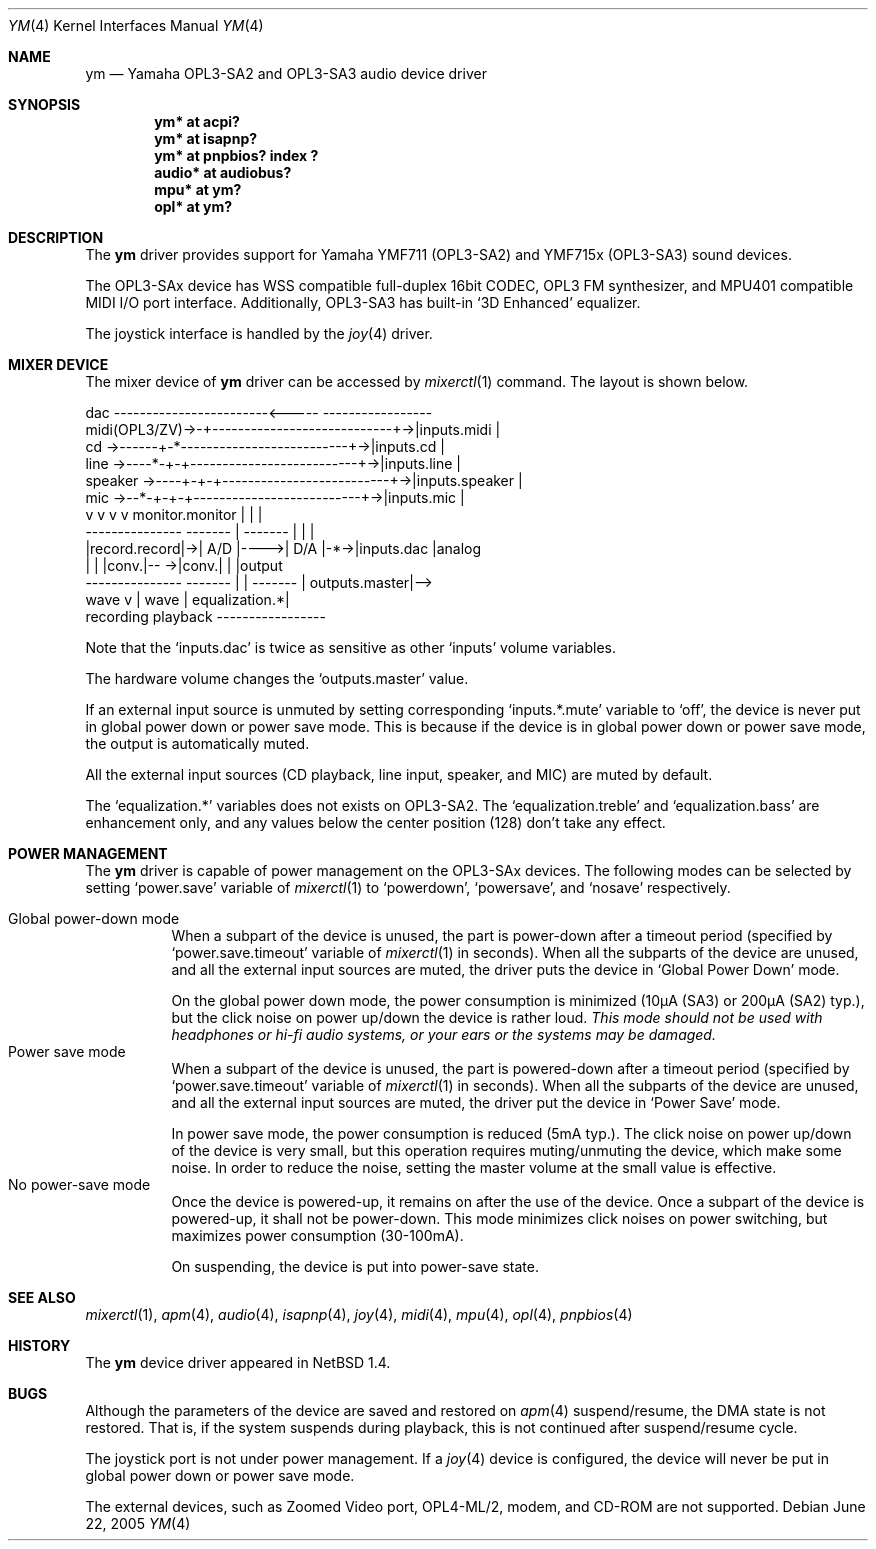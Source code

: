 .\" $NetBSD: ym.4,v 1.16 2006/08/14 09:34:43 itohy Exp $
.\"
.\" Copyright (c) 1999 The NetBSD Foundation, Inc.
.\" All rights reserved.
.\"
.\" This code is derived from software contributed to The NetBSD Foundation
.\" by Lennart Augustsson.
.\"
.\" Redistribution and use in source and binary forms, with or without
.\" modification, are permitted provided that the following conditions
.\" are met:
.\" 1. Redistributions of source code must retain the above copyright
.\"    notice, this list of conditions and the following disclaimer.
.\" 2. Redistributions in binary form must reproduce the above copyright
.\"    notice, this list of conditions and the following disclaimer in the
.\"    documentation and/or other materials provided with the distribution.
.\" 3. All advertising materials mentioning features or use of this software
.\"    must display the following acknowledgement:
.\"        This product includes software developed by the NetBSD
.\"        Foundation, Inc. and its contributors.
.\" 4. Neither the name of The NetBSD Foundation nor the names of its
.\"    contributors may be used to endorse or promote products derived
.\"    from this software without specific prior written permission.
.\"
.\" THIS SOFTWARE IS PROVIDED BY THE NETBSD FOUNDATION, INC. AND CONTRIBUTORS
.\" ``AS IS'' AND ANY EXPRESS OR IMPLIED WARRANTIES, INCLUDING, BUT NOT LIMITED
.\" TO, THE IMPLIED WARRANTIES OF MERCHANTABILITY AND FITNESS FOR A PARTICULAR
.\" PURPOSE ARE DISCLAIMED.  IN NO EVENT SHALL THE FOUNDATION OR CONTRIBUTORS
.\" BE LIABLE FOR ANY DIRECT, INDIRECT, INCIDENTAL, SPECIAL, EXEMPLARY, OR
.\" CONSEQUENTIAL DAMAGES (INCLUDING, BUT NOT LIMITED TO, PROCUREMENT OF
.\" SUBSTITUTE GOODS OR SERVICES; LOSS OF USE, DATA, OR PROFITS; OR BUSINESS
.\" INTERRUPTION) HOWEVER CAUSED AND ON ANY THEORY OF LIABILITY, WHETHER IN
.\" CONTRACT, STRICT LIABILITY, OR TORT (INCLUDING NEGLIGENCE OR OTHERWISE)
.\" ARISING IN ANY WAY OUT OF THE USE OF THIS SOFTWARE, EVEN IF ADVISED OF THE
.\" POSSIBILITY OF SUCH DAMAGE.
.\"
.Dd June 22, 2005
.Dt YM 4
.Os
.Sh NAME
.Nm ym
.Nd Yamaha OPL3-SA2 and OPL3-SA3 audio device driver
.Sh SYNOPSIS
.Cd "ym*    at acpi?"
.Cd "ym*    at isapnp?"
.Cd "ym*    at pnpbios? index ?"
.Cd "audio* at audiobus?"
.Cd "mpu*   at ym?"
.Cd "opl*   at ym?"
.Sh DESCRIPTION
The
.Nm
driver provides support for
Yamaha YMF711 (OPL3-SA2) and YMF715x (OPL3-SA3) sound devices.
.Pp
The OPL3-SAx device has
WSS compatible full-duplex 16bit CODEC,
OPL3 FM synthesizer, and
MPU401 compatible MIDI I/O port interface.
Additionally, OPL3-SA3 has built-in
.Sq 3D Enhanced
equalizer.
.Pp
The joystick interface is handled by the
.Xr joy 4
driver.
.Sh MIXER DEVICE
The mixer device of
.Nm
driver can be accessed by
.Xr mixerctl 1
command.
The layout is shown below.
.Bd -literal
            dac ------------------------\*[Lt]-----  -----------------
midi(OPL3/ZV)-\*[Gt]-+----------------------------+-\*[Gt]|inputs.midi    |
cd      -\*[Gt]------+-*--------------------------+-\*[Gt]|inputs.cd      |
line    -\*[Gt]----*-+-+--------------------------+-\*[Gt]|inputs.line    |
speaker -\*[Gt]----+-+-+--------------------------+-\*[Gt]|inputs.speaker |
mic     -\*[Gt]--*-+-+-+--------------------------+-\*[Gt]|inputs.mic     |
            v v v v      monitor.monitor     |  |               |
        ---------------  -------  |  ------- |  |               |
        |record.record|-\*[Gt]| A/D |----\*[Gt]| D/A |-*-\*[Gt]|inputs.dac     |analog
        |             |  |conv.|-- -\*[Gt]|conv.|    |               |output
        ---------------  ------- | | -------    | outputs.master|--\*[Gt]
                           wave  v | wave       | equalization.*|
                         recording playback     -----------------
.Ed
.Pp
Note that the
.Sq Dv inputs.dac
is twice as sensitive as other
.Sq Dv inputs
volume variables.
.Pp
The hardware volume changes the
.Sq Dv outputs.master
value.
.Pp
If an external input source is unmuted by setting corresponding
.Sq Dv inputs.*.mute
variable to
.Sq Dv off ,
the device is never put in global power down or power save mode.
This is because if the device is in global power down or power save mode,
the output is automatically muted.
.Pp
All the external input sources (CD playback, line input, speaker, and MIC)
are muted by default.
.Pp
The
.Sq Dv equalization.*
variables does not exists on OPL3-SA2.
The
.Sq equalization.treble
and
.Sq equalization.bass
are enhancement only, and any values below the center position (128)
don't take any effect.
.Sh POWER MANAGEMENT
The
.Nm
driver is capable of power management on the OPL3-SAx devices.
The following modes can be selected by setting
.Sq Dv power.save
variable of
.Xr mixerctl 1
to
.Sq Dv powerdown ,
.Sq Dv powersave ,
and
.Sq Dv nosave
respectively.
.Pp
.Bl -tag -width indent -compact
.It Global power-down mode
When a subpart of the device is unused, the part is power-down after
a timeout period (specified by
.Sq Dv power.save.timeout
variable of
.Xr mixerctl 1
in seconds).
When all the subparts of the device are unused,
and all the external input sources are muted,
the driver puts the device in
.Sq Global Power Down
mode.
.Pp
On the global power down mode, the power consumption is minimized
(10\(*mA (SA3) or 200\(*mA (SA2) typ.),
.\" Note: \(*m is Greek mu
but the click noise on power up/down the device is rather loud.
.Bf Em
This mode should not be used with headphones or hi\-fi audio systems,
or your ears or the systems may be damaged.
.Ef
.It Power save mode
When a subpart of the device is unused, the part is powered-down after
a timeout period (specified by
.Sq Dv power.save.timeout
variable of
.Xr mixerctl 1
in seconds).
When all the subparts of the device are unused,
and all the external input sources are muted,
the driver put the device in
.Sq Power Save
mode.
.Pp
In power save mode, the power consumption is reduced (5mA typ.).
The click noise on power up/down of the device is very small,
but this operation requires muting/unmuting the device, which make some noise.
In order to reduce the noise, setting the master volume at the small value
is effective.
.It "No power-save mode"
Once the device is powered-up, it remains on after the use of the device.
Once a subpart of the device is powered-up, it shall not be power-down.
This mode minimizes click noises on power switching,
but maximizes power consumption (30-100mA).
.Pp
On suspending, the device is put into power-save state.
.El
.Sh SEE ALSO
.Xr mixerctl 1 ,
.Xr apm 4 ,
.Xr audio 4 ,
.Xr isapnp 4 ,
.Xr joy 4 ,
.Xr midi 4 ,
.Xr mpu 4 ,
.Xr opl 4 ,
.Xr pnpbios 4
.Sh HISTORY
The
.Nm
device driver appeared in
.Nx 1.4 .
.Sh BUGS
Although the parameters of the device are saved and restored on
.Xr apm 4
suspend/resume, the DMA state is not restored.
That is, if the system suspends during playback,
this is not continued after suspend/resume cycle.
.Pp
The joystick port is not under power management.
If a
.Xr joy 4
device is configured,
the device will never be put in global power down or power save mode.
.Pp
The external devices, such as Zoomed Video port, OPL4-ML/2, modem, and CD-ROM
are not supported.
